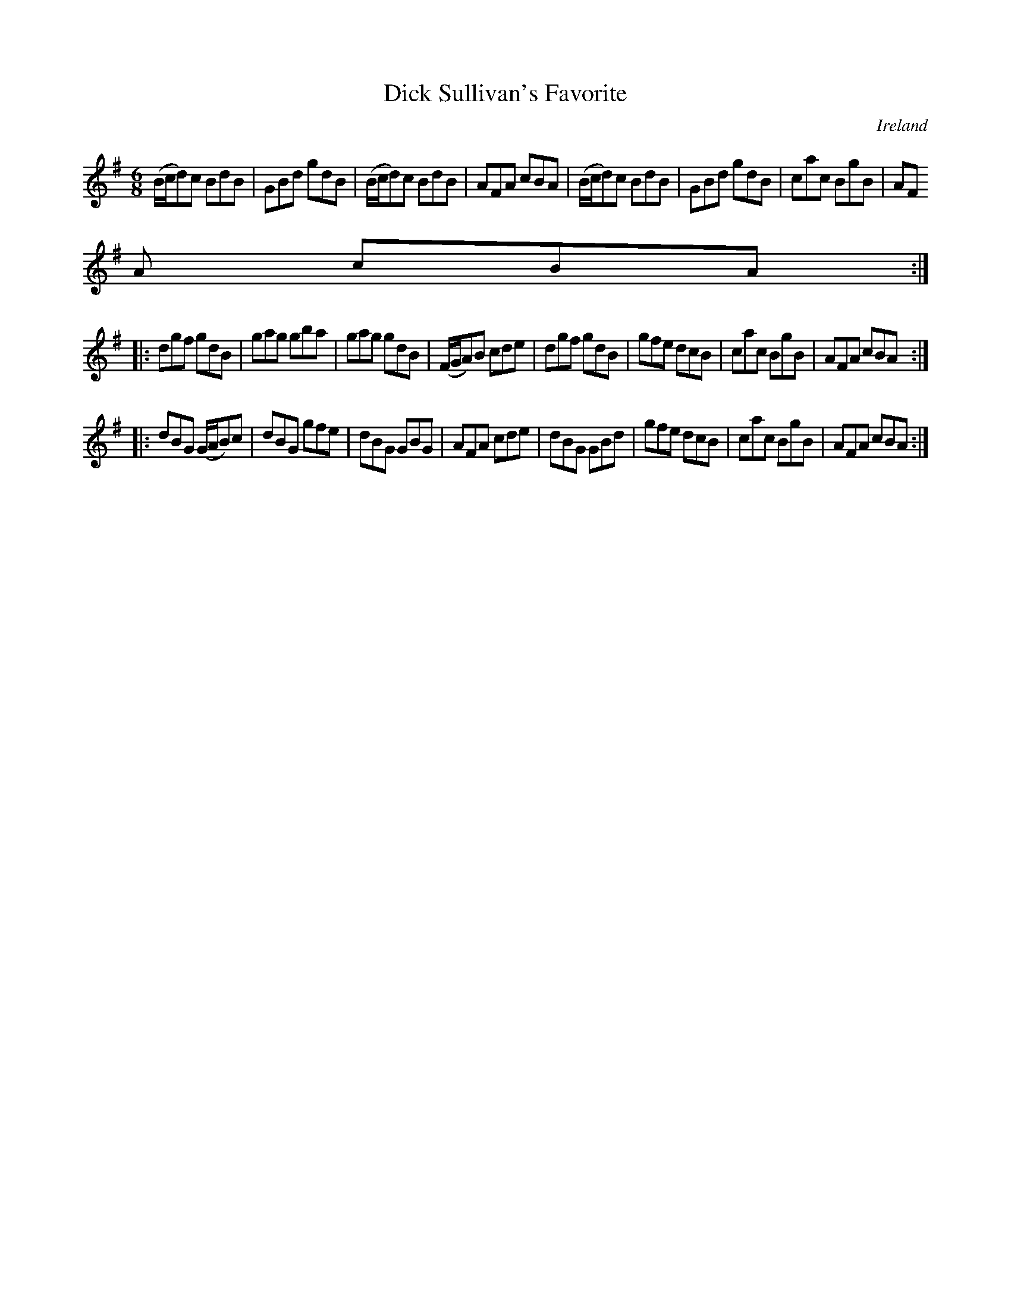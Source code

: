 X:227
T:Dick Sullivan's Favorite
N:anon.
O:Ireland
B:Francis O'Neill: "The Dance Music of Ireland" (1907) no. 227
R:Double jig
Z:Transcribed by Frank Nordberg - http://www.musicaviva.com
N:Music Aviva - The Internet center for free sheet music downloads
M:6/8
L:1/8
K:G
(B/c/d)c BdB|GBd gdB|(B/c/d)c BdB|AFA cBA|(B/c/d)c BdB|GBd gdB|cac BgB|AF
A cBA:|
|:dgf gdB|gag gba|gag gdB|(F/G/A)B cde|dgf gdB|gfe dcB|cac BgB|AFA cBA:|
|:dBG (G/A/B)c|dBG gfe|dBG GBG|AFA cde|dBG GBd| gfe dcB|cac BgB|AFA cBA:|
